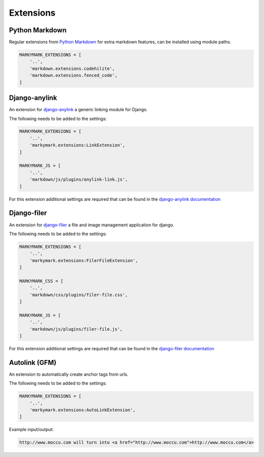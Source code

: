 Extensions
==========


Python Markdown
---------------

Regular extensions from `Python Markdown <https://pythonhosted.org/Markdown/extensions/index.html>`_
for extra markdown features, can be installed using module paths.

.. code-block:: python

    MARKYMARK_EXTENSIONS = [
        '..',
        'markdown.extensions.codehilite',
        'markdown.extensions.fenced_code',
    ]


Django-anylink
--------------

An extension for `django-anylink <https://github.com/moccu/django-anylink>`_ a generic linking module for Django.

The following needs to be added to the settings:

.. code-block:: python

    MARKYMARK_EXTENSIONS = [
        '..',
        'markymark.extensions:LinkExtension',
    ]

    MARKYMARK_JS = [
        '..',
        'markdown/js/plugins/anylink-link.js',
    ]

For this extension additional settings are required that can be found in the `django-anylink documentation <http://django-anylink.readthedocs.org/en/latest/configuration.html>`_


Django-filer
------------

An extension for `django-filer <https://github.com/stefanfoulis/django-filer>`_ a file and image management application for django.

The following needs to be added to the settings:

.. code-block:: python

    MARKYMARK_EXTENSIONS = [
        '..',
        'markymark.extensions:FilerFileExtension',
    ]

    MARKYMARK_CSS = [
        '..',
        'markdown/css/plugins/filer-file.css',
    ]

    MARKYMARK_JS = [
        '..',
        'markdown/js/plugins/filer-file.js',
    ]

For this extension additional settings are required that can be found in the `django-filer documentation <http://django-filer.readthedocs.org/en/latest/settings.html>`_



Autolink (GFM)
--------------

An extension to automatically create anchor tags from urls.

The following needs to be added to the settings:

.. code-block:: python

    MARKYMARK_EXTENSIONS = [
        '..',
        'markymark.extensions:AutoLinkExtension',
    ]


Example input/output:

.. code-block:: HTML

    http://www.moccu.com will turn into <a href="http://www.moccu.com">http://www.moccu.com</a>
